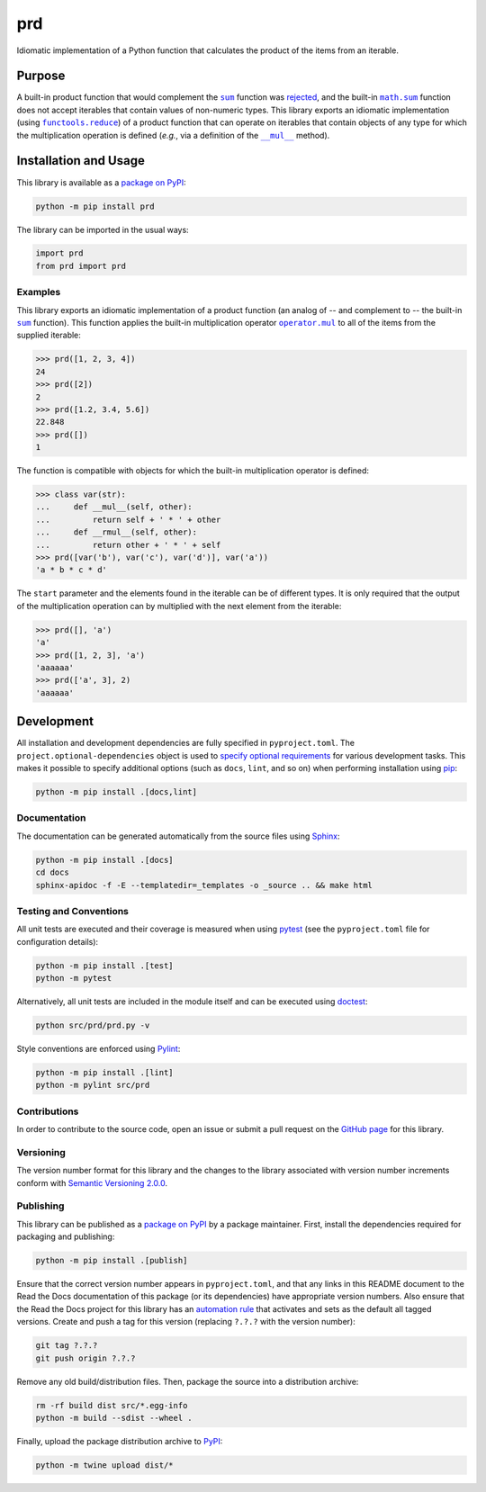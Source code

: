 ===
prd
===

Idiomatic implementation of a Python function that calculates the product of the items from an iterable.

|pypi| |readthedocs| |actions| |coveralls|

.. |pypi| image:: https://badge.fury.io/py/prd.svg
   :target: https://badge.fury.io/py/prd
   :alt: PyPI version and link.

.. |readthedocs| image:: https://readthedocs.org/projects/prd/badge/?version=latest
   :target: https://prd.readthedocs.io/en/latest/?badge=latest
   :alt: Read the Docs documentation status.

.. |actions| image:: https://github.com/lapets/prd/actions/workflows/lint-test-cover-docs.yml/badge.svg
   :target: https://github.com/lapets/prd/actions/workflows/lint-test-cover-docs.yml
   :alt: GitHub Actions status.

.. |coveralls| image:: https://coveralls.io/repos/github/lapets/prd/badge.svg?branch=main
   :target: https://coveralls.io/github/lapets/prd?branch=main
   :alt: Coveralls test coverage summary.

Purpose
-------

.. |sum| replace:: ``sum``
.. _sum: https://docs.python.org/3/library/functions.html#sum

.. |math_sum| replace:: ``math.sum``
.. _math_sum: https://docs.python.org/3/library/math.html#math.prod

.. |functools_reduce| replace:: ``functools.reduce``
.. _functools_reduce: https://docs.python.org/3/library/functools.html#functools.reduce

.. |mul| replace:: ``__mul__``
.. _mul: https://docs.python.org/3/reference/datamodel.html#object.__mul__

A built-in product function that would complement the |sum|_ function was `rejected <https://bugs.python.org/issue1093>`__, and the built-in |math_sum|_ function does not accept iterables that contain values of non-numeric types. This library exports an idiomatic implementation (using |functools_reduce|_) of a product function that can operate on iterables that contain objects of any type for which the multiplication operation is defined (*e.g.*, via a definition of the |mul|_ method). 

Installation and Usage
----------------------
This library is available as a `package on PyPI <https://pypi.org/project/prd>`__:

.. code-block:: bash

    python -m pip install prd

The library can be imported in the usual ways:

.. code-block:: python

    import prd
    from prd import prd

Examples
^^^^^^^^

.. |operator_mul| replace:: ``operator.mul``
.. _operator_mul: https://docs.python.org/3/library/operator.html#operator.mul

This library exports an idiomatic implementation of a product function (an analog of -- and complement to -- the built-in |sum|_ function). This function applies the built-in multiplication operator |operator_mul|_ to all of the items from the supplied iterable:

.. code-block:: python

    >>> prd([1, 2, 3, 4])
    24
    >>> prd([2])
    2
    >>> prd([1.2, 3.4, 5.6])
    22.848
    >>> prd([])
    1

The function is compatible with objects for which the built-in multiplication operator is defined:

.. code-block:: python

    >>> class var(str):
    ...     def __mul__(self, other):
    ...         return self + ' * ' + other
    ...     def __rmul__(self, other):
    ...         return other + ' * ' + self
    >>> prd([var('b'), var('c'), var('d')], var('a'))
    'a * b * c * d'

The ``start`` parameter and the elements found in the iterable can be of different types. It is only required that the output of the multiplication operation can by multiplied with the next element from the iterable:

.. code-block:: python

    >>> prd([], 'a')
    'a'
    >>> prd([1, 2, 3], 'a')
    'aaaaaa'
    >>> prd(['a', 3], 2)
    'aaaaaa'

Development
-----------
All installation and development dependencies are fully specified in ``pyproject.toml``. The ``project.optional-dependencies`` object is used to `specify optional requirements <https://peps.python.org/pep-0621>`__ for various development tasks. This makes it possible to specify additional options (such as ``docs``, ``lint``, and so on) when performing installation using `pip <https://pypi.org/project/pip>`__:

.. code-block:: bash

    python -m pip install .[docs,lint]

Documentation
^^^^^^^^^^^^^
The documentation can be generated automatically from the source files using `Sphinx <https://www.sphinx-doc.org>`__:

.. code-block:: bash

    python -m pip install .[docs]
    cd docs
    sphinx-apidoc -f -E --templatedir=_templates -o _source .. && make html

Testing and Conventions
^^^^^^^^^^^^^^^^^^^^^^^
All unit tests are executed and their coverage is measured when using `pytest <https://docs.pytest.org>`__ (see the ``pyproject.toml`` file for configuration details):

.. code-block:: bash

    python -m pip install .[test]
    python -m pytest

Alternatively, all unit tests are included in the module itself and can be executed using `doctest <https://docs.python.org/3/library/doctest.html>`__:

.. code-block:: bash

    python src/prd/prd.py -v

Style conventions are enforced using `Pylint <https://pylint.readthedocs.io>`__:

.. code-block:: bash

    python -m pip install .[lint]
    python -m pylint src/prd

Contributions
^^^^^^^^^^^^^
In order to contribute to the source code, open an issue or submit a pull request on the `GitHub page <https://github.com/lapets/prd>`__ for this library.

Versioning
^^^^^^^^^^
The version number format for this library and the changes to the library associated with version number increments conform with `Semantic Versioning 2.0.0 <https://semver.org/#semantic-versioning-200>`__.

Publishing
^^^^^^^^^^
This library can be published as a `package on PyPI <https://pypi.org/project/prd>`__ by a package maintainer. First, install the dependencies required for packaging and publishing:

.. code-block:: bash

    python -m pip install .[publish]

Ensure that the correct version number appears in ``pyproject.toml``, and that any links in this README document to the Read the Docs documentation of this package (or its dependencies) have appropriate version numbers. Also ensure that the Read the Docs project for this library has an `automation rule <https://docs.readthedocs.io/en/stable/automation-rules.html>`__ that activates and sets as the default all tagged versions. Create and push a tag for this version (replacing ``?.?.?`` with the version number):

.. code-block:: bash

    git tag ?.?.?
    git push origin ?.?.?

Remove any old build/distribution files. Then, package the source into a distribution archive:

.. code-block:: bash

    rm -rf build dist src/*.egg-info
    python -m build --sdist --wheel .

Finally, upload the package distribution archive to `PyPI <https://pypi.org>`__:

.. code-block:: bash

    python -m twine upload dist/*
